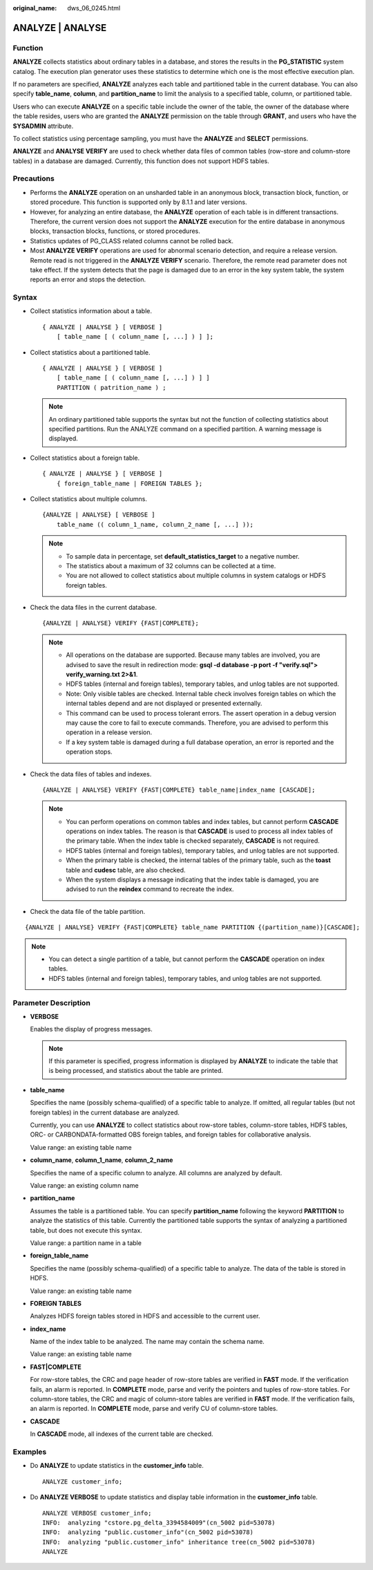 :original_name: dws_06_0245.html

.. _dws_06_0245:

ANALYZE \| ANALYSE
==================

Function
--------

**ANALYZE** collects statistics about ordinary tables in a database, and stores the results in the **PG_STATISTIC** system catalog. The execution plan generator uses these statistics to determine which one is the most effective execution plan.

If no parameters are specified, **ANALYZE** analyzes each table and partitioned table in the current database. You can also specify **table_name**, **column**, and **partition_name** to limit the analysis to a specified table, column, or partitioned table.

Users who can execute **ANALYZE** on a specific table include the owner of the table, the owner of the database where the table resides, users who are granted the **ANALYZE** permission on the table through **GRANT**, and users who have the **SYSADMIN** attribute.

To collect statistics using percentage sampling, you must have the **ANALYZE** and **SELECT** permissions.

**ANALYZE** and **ANALYSE VERIFY** are used to check whether data files of common tables (row-store and column-store tables) in a database are damaged. Currently, this function does not support HDFS tables.

Precautions
-----------

-  Performs the **ANALYZE** operation on an unsharded table in an anonymous block, transaction block, function, or stored procedure. This function is supported only by 8.1.1 and later versions.
-  However, for analyzing an entire database, the **ANALYZE** operation of each table is in different transactions. Therefore, the current version does not support the **ANALYZE** execution for the entire database in anonymous blocks, transaction blocks, functions, or stored procedures.
-  Statistics updates of PG_CLASS related columns cannot be rolled back.
-  Most **ANALYZE VERIFY** operations are used for abnormal scenario detection, and require a release version. Remote read is not triggered in the **ANALYZE VERIFY** scenario. Therefore, the remote read parameter does not take effect. If the system detects that the page is damaged due to an error in the key system table, the system reports an error and stops the detection.

Syntax
------

-  Collect statistics information about a table.

   ::

      { ANALYZE | ANALYSE } [ VERBOSE ]
          [ table_name [ ( column_name [, ...] ) ] ];

-  Collect statistics about a partitioned table.

   ::

      { ANALYZE | ANALYSE } [ VERBOSE ]
          [ table_name [ ( column_name [, ...] ) ] ]
          PARTITION ( patrition_name ) ;

   .. note::

      An ordinary partitioned table supports the syntax but not the function of collecting statistics about specified partitions. Run the ANALYZE command on a specified partition. A warning message is displayed.

-  Collect statistics about a foreign table.

   ::

      { ANALYZE | ANALYSE } [ VERBOSE ]
          { foreign_table_name | FOREIGN TABLES };

-  Collect statistics about multiple columns.

   ::

      {ANALYZE | ANALYSE} [ VERBOSE ]
          table_name (( column_1_name, column_2_name [, ...] ));

   .. note::

      -  To sample data in percentage, set **default_statistics_target** to a negative number.
      -  The statistics about a maximum of 32 columns can be collected at a time.
      -  You are not allowed to collect statistics about multiple columns in system catalogs or HDFS foreign tables.

-  Check the data files in the current database.

   ::

      {ANALYZE | ANALYSE} VERIFY {FAST|COMPLETE};

   .. note::

      -  All operations on the database are supported. Because many tables are involved, you are advised to save the result in redirection mode: **gsql -d database -p port -f "verify.sql"> verify_warning.txt 2>&1**.
      -  HDFS tables (internal and foreign tables), temporary tables, and unlog tables are not supported.
      -  Note: Only visible tables are checked. Internal table check involves foreign tables on which the internal tables depend and are not displayed or presented externally.
      -  This command can be used to process tolerant errors. The assert operation in a debug version may cause the core to fail to execute commands. Therefore, you are advised to perform this operation in a release version.
      -  If a key system table is damaged during a full database operation, an error is reported and the operation stops.

-  Check the data files of tables and indexes.

   ::

      {ANALYZE | ANALYSE} VERIFY {FAST|COMPLETE} table_name|index_name [CASCADE];

   .. note::

      -  You can perform operations on common tables and index tables, but cannot perform **CASCADE** operations on index tables. The reason is that **CASCADE** is used to process all index tables of the primary table. When the index table is checked separately, **CASCADE** is not required.
      -  HDFS tables (internal and foreign tables), temporary tables, and unlog tables are not supported.
      -  When the primary table is checked, the internal tables of the primary table, such as the **toast** table and **cudesc** table, are also checked.
      -  When the system displays a message indicating that the index table is damaged, you are advised to run the **reindex** command to recreate the index.

-  Check the data file of the table partition.

::

   {ANALYZE | ANALYSE} VERIFY {FAST|COMPLETE} table_name PARTITION {(partition_name)}[CASCADE];

.. note::

   -  You can detect a single partition of a table, but cannot perform the **CASCADE** operation on index tables.
   -  HDFS tables (internal and foreign tables), temporary tables, and unlog tables are not supported.

Parameter Description
---------------------

-  **VERBOSE**

   Enables the display of progress messages.

   .. note::

      If this parameter is specified, progress information is displayed by **ANALYZE** to indicate the table that is being processed, and statistics about the table are printed.

-  **table_name**

   Specifies the name (possibly schema-qualified) of a specific table to analyze. If omitted, all regular tables (but not foreign tables) in the current database are analyzed.

   Currently, you can use **ANALYZE** to collect statistics about row-store tables, column-store tables, HDFS tables, ORC- or CARBONDATA-formatted OBS foreign tables, and foreign tables for collaborative analysis.

   Value range: an existing table name

-  **column_name**, **column_1_name**, **column_2_name**

   Specifies the name of a specific column to analyze. All columns are analyzed by default.

   Value range: an existing column name

-  **partition_name**

   Assumes the table is a partitioned table. You can specify **partition_name** following the keyword **PARTITION** to analyze the statistics of this table. Currently the partitioned table supports the syntax of analyzing a partitioned table, but does not execute this syntax.

   Value range: a partition name in a table

-  **foreign_table_name**

   Specifies the name (possibly schema-qualified) of a specific table to analyze. The data of the table is stored in HDFS.

   Value range: an existing table name

-  **FOREIGN TABLES**

   Analyzes HDFS foreign tables stored in HDFS and accessible to the current user.

-  **index_name**

   Name of the index table to be analyzed. The name may contain the schema name.

   Value range: an existing table name

-  **FAST|COMPLETE**

   For row-store tables, the CRC and page header of row-store tables are verified in **FAST** mode. If the verification fails, an alarm is reported. In **COMPLETE** mode, parse and verify the pointers and tuples of row-store tables. For column-store tables, the CRC and magic of column-store tables are verified in **FAST** mode. If the verification fails, an alarm is reported. In **COMPLETE** mode, parse and verify CU of column-store tables.

-  **CASCADE**

   In **CASCADE** mode, all indexes of the current table are checked.

Examples
--------

-  Do **ANALYZE** to update statistics in the **customer_info** table.

   ::

      ANALYZE customer_info;

-  Do **ANALYZE VERBOSE** to update statistics and display table information in the **customer_info** table.

   ::

      ANALYZE VERBOSE customer_info;
      INFO:  analyzing "cstore.pg_delta_3394584009"(cn_5002 pid=53078)
      INFO:  analyzing "public.customer_info"(cn_5002 pid=53078)
      INFO:  analyzing "public.customer_info" inheritance tree(cn_5002 pid=53078)
      ANALYZE
